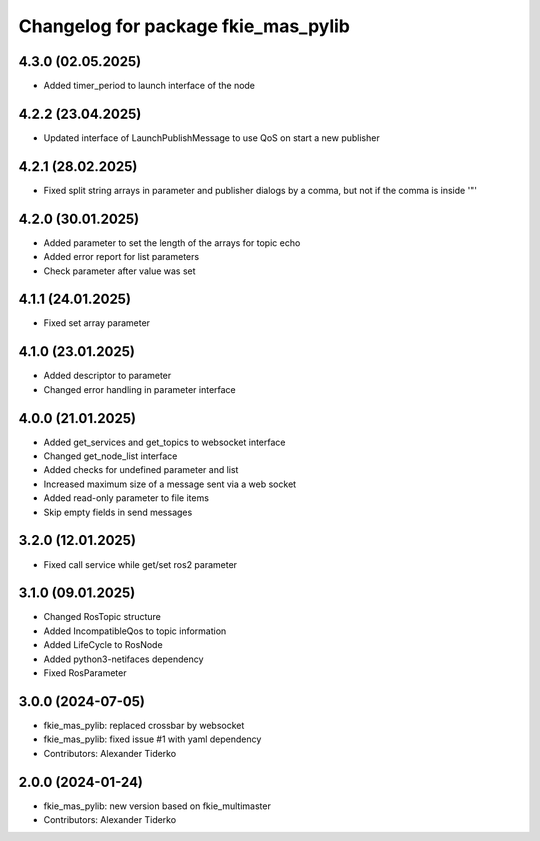 ^^^^^^^^^^^^^^^^^^^^^^^^^^^^^^^^^^^^
Changelog for package fkie_mas_pylib
^^^^^^^^^^^^^^^^^^^^^^^^^^^^^^^^^^^^

4.3.0 (02.05.2025)
------------------
* Added timer_period to launch interface of the node

4.2.2 (23.04.2025)
------------------
* Updated interface of LaunchPublishMessage to use QoS on start a new publisher

4.2.1 (28.02.2025)
------------------
* Fixed split string arrays in parameter and publisher dialogs by a comma, but not if the comma is inside '"'

4.2.0 (30.01.2025)
------------------
* Added parameter to set the length of the arrays for topic echo
* Added error report for list parameters
* Check parameter after value was set

4.1.1 (24.01.2025)
------------------
* Fixed set array parameter

4.1.0 (23.01.2025)
------------------
* Added descriptor to parameter
* Changed error handling in parameter interface

4.0.0 (21.01.2025)
------------------
* Added get_services and get_topics to websocket interface
* Changed get_node_list interface
* Added checks for undefined parameter and list
* Increased maximum size of a message sent via a web socket
* Added read-only parameter to file items
* Skip empty fields in send messages

3.2.0 (12.01.2025)
------------------
* Fixed call service while get/set ros2 parameter

3.1.0 (09.01.2025)
------------------
* Changed RosTopic structure
* Added IncompatibleQos to topic information
* Added LifeCycle to RosNode
* Added python3-netifaces dependency
* Fixed RosParameter

3.0.0 (2024-07-05)
------------------
* fkie_mas_pylib: replaced crossbar by websocket
* fkie_mas_pylib: fixed issue #1 with yaml dependency
* Contributors: Alexander Tiderko

2.0.0 (2024-01-24)
------------------
* fkie_mas_pylib: new version based on fkie_multimaster
* Contributors: Alexander Tiderko

